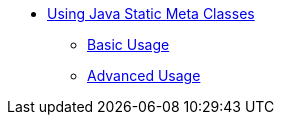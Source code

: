 * xref:index.adoc[Using Java Static Meta Classes]
** xref:basic-usage.adoc[Basic Usage]
** xref:advanced-usage.adoc[Advanced Usage]

